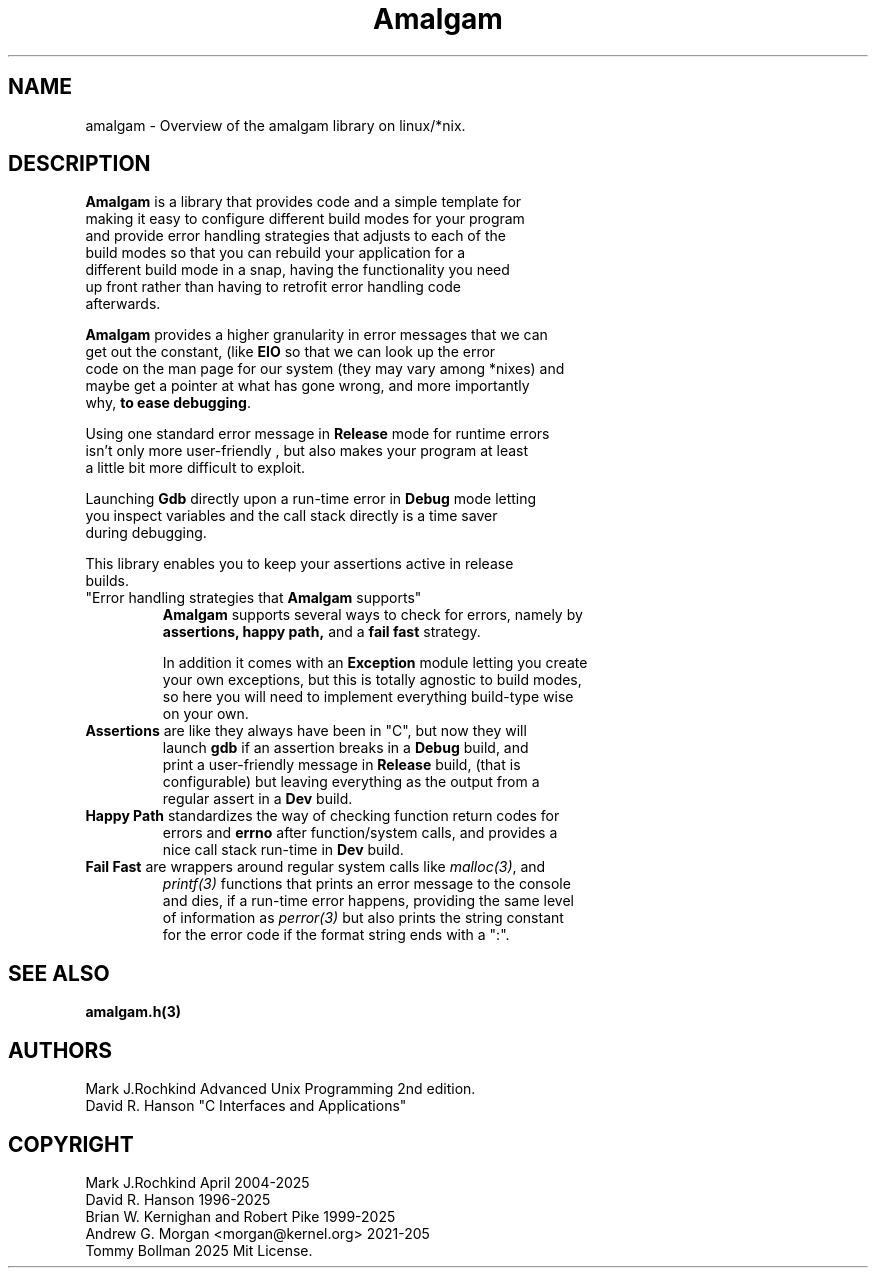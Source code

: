 .\" see groff_man for syntax.
.TH Amalgam 7 "2025" "Amalgam Manual pages" "Miscellaneous Information Manual" 
.SH NAME
amalgam \- Overview of the amalgam library on linux/*nix.
.SH DESCRIPTION
.PP
\fBAmalgam\fP is a library that provides code and a simple template for
.br
making it easy to configure different build modes for your program
.br
and provide error handling strategies that adjusts to each of the
.br
build modes so that you can rebuild your application for a
.br
different build mode in a snap, having the functionality you need
.br
up front rather than having to retrofit error handling code
.br
afterwards.
.PP
\fBAmalgam\fP provides a higher granularity in error messages that we can
.br
get out the constant, (like \fBEIO\fP so that we can look up the error
.br 
code on the man page for our system (they may vary among *nixes) and
.br
maybe get a pointer at what has gone wrong, and more importantly
.br
why,
.BR "to ease debugging".
.PP
Using one standard error message in \fBRelease\fP mode for runtime errors
.br
isn't only more user\-friendly , but also makes your program at least
.br
a little bit more difficult to exploit.
.PP
Launching \fBGdb\fP directly upon a run\-time error in \fBDebug\fP mode letting
.br
you inspect variables and the call stack directly is a time saver
.br
during debugging.
.PP
This library enables you to keep your assertions active in release
.br
builds.
.TP
"Error handling strategies that \fBAmalgam\fP supports"
\fBAmalgam\fP supports several ways to check for errors, namely by
.br
.BI assertions "" ,
.BI "happy path" "" ,
and a 
.BI "fail fast"
strategy.
.IP
In addition it comes with an \fBException\fP module letting you create
.br
your own exceptions, but this is totally agnostic to build modes,
.br
so here you will need to implement everything build\-type wise
.br
on your own.
.TP
\fBAssertions\fP are like they always have been in "C", but now they will
.br
launch \fBgdb\fP if an assertion breaks in a \fBDebug\fP build, and
.br
print a user\-friendly message in \fBRelease\fP build, (that is
.br
configurable) but
leaving everything as the output from a
.br
regular assert in a \fBDev\fP build.
.TP 
\fBHappy Path\fP standardizes the way of checking function return codes for
.br
errors and \fBerrno\fP after function/system calls, and provides a
.br
nice call stack run\-time in \fBDev\fP build.
.TP 
\fBFail Fast\fP are wrappers around regular system calls like \fImalloc(3)\fP, and 
.br
\fIprintf(3)\fP functions that prints an error message to the console
.br
and dies, if a run\-time error happens, providing the same level
.br
of information as \fIperror(3)\fP but also prints the string constant
.br
for the error code if the format
string ends with a ":".
.SH SEE ALSO
.BI amalgam.h(3)
.SH AUTHORS
Mark J.Rochkind Advanced Unix Programming 2nd edition.
.br
David R. Hanson "C Interfaces and Applications"
.SH COPYRIGHT
Mark J.Rochkind April 2004-2025
.br
David R. Hanson 1996-2025
.br
Brian W. Kernighan and Robert Pike 1999-2025
.br
Andrew G. Morgan <morgan@kernel.org> 2021-205
.br
Tommy Bollman 2025 Mit License.

.\" vim: nospell
